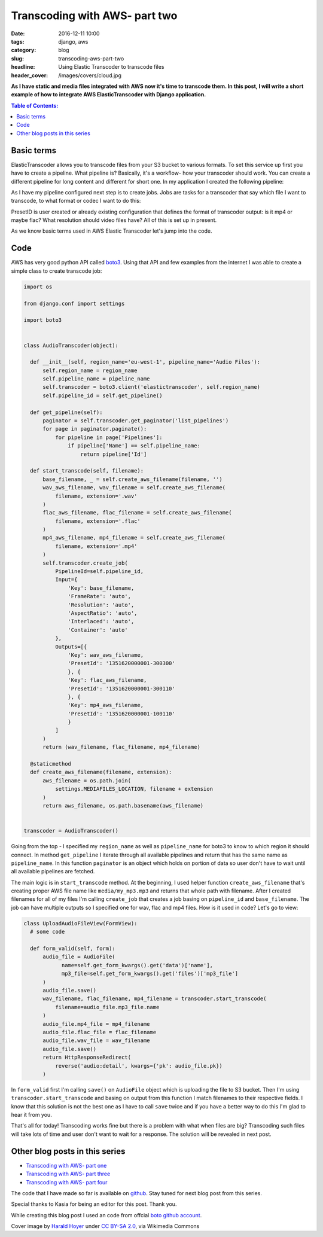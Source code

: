 Transcoding with AWS- part two
##############################

:date: 2016-12-11 10:00
:tags: django, aws
:category: blog
:slug: transcoding-aws-part-two
:headline: Using Elastic Transcoder to transcode files
:header_cover: /images/covers/cloud.jpg

**As I have static and media files integrated with AWS now it's time to transcode
them. In this post, I will write a short example of how to integrate AWS ElasticTranscoder
with Django application.**


.. contents:: Table of Contents:

Basic terms
-----------

ElasticTranscoder allows you to transcode files from your S3 bucket to various formats.
To set this service up first you have to create a pipeline. What pipeline is? Basically, it's
a workflow- how your transcoder should work. You can create a different pipeline for long
content and different for short one. In my application I created the following pipeline:

.. image:: /images/aws_transcoder1.png
   :alt: Pipeline configuration

As I have my pipeline configured next step is to create jobs. Jobs are tasks for a transcoder
that say which file I want to transcode, to what format or codec I want to do this:

.. image:: /images/aws_transcoder2.png
   :alt: Job details

PresetID is user created or already existing configuration that defines the format of transcoder
output: is it mp4 or maybe flac? What resolution should video files have? All of this
is set up in present.

As we know basic terms used in AWS Elastic Transcoder let's jump into the code.

Code
----

AWS has very good python API called `boto3 <http://boto3.readthedocs.io/en/latest/>`_. Using that
API and few examples from the internet I was able to create a simple class to create transcode job:

.. code-block:: python

  import os

  from django.conf import settings

  import boto3


  class AudioTranscoder(object):

    def __init__(self, region_name='eu-west-1', pipeline_name='Audio Files'):
        self.region_name = region_name
        self.pipeline_name = pipeline_name
        self.transcoder = boto3.client('elastictranscoder', self.region_name)
        self.pipeline_id = self.get_pipeline()

    def get_pipeline(self):
        paginator = self.transcoder.get_paginator('list_pipelines')
        for page in paginator.paginate():
            for pipeline in page['Pipelines']:
                if pipeline['Name'] == self.pipeline_name:
                    return pipeline['Id']

    def start_transcode(self, filename):
        base_filename, _ = self.create_aws_filename(filename, '')
        wav_aws_filename, wav_filename = self.create_aws_filename(
            filename, extension='.wav'
        )
        flac_aws_filename, flac_filename = self.create_aws_filename(
            filename, extension='.flac'
        )
        mp4_aws_filename, mp4_filename = self.create_aws_filename(
            filename, extension='.mp4'
        )
        self.transcoder.create_job(
            PipelineId=self.pipeline_id,
            Input={
                'Key': base_filename,
                'FrameRate': 'auto',
                'Resolution': 'auto',
                'AspectRatio': 'auto',
                'Interlaced': 'auto',
                'Container': 'auto'
            },
            Outputs=[{
                'Key': wav_aws_filename,
                'PresetId': '1351620000001-300300'
                }, {
                'Key': flac_aws_filename,
                'PresetId': '1351620000001-300110'
                }, {
                'Key': mp4_aws_filename,
                'PresetId': '1351620000001-100110'
                }
            ]
        )
        return (wav_filename, flac_filename, mp4_filename)

    @staticmethod
    def create_aws_filename(filename, extension):
        aws_filename = os.path.join(
            settings.MEDIAFILES_LOCATION, filename + extension
        )
        return aws_filename, os.path.basename(aws_filename)


  transcoder = AudioTranscoder()

Going from the top - I specified my ``region_name`` as well as ``pipeline_name``
for boto3 to know to which region it should connect. In method ``get_pipeline`` I
iterate through all available pipelines and return that has the same name as ``pipeline_name``.
In this function ``paginator`` is an object which holds on portion of data so user
don't have to wait until all available pipelines are fetched.

The main logic is in ``start_transcode`` method. At the beginning, I used helper function
``create_aws_filename`` that's creating proper AWS file name like ``media/my_mp3.mp3`` and
returns that whole path with filename. After I created filenames for all of my files I'm
calling ``create_job`` that creates a job basing on ``pipeline_id`` and ``base_filename``. The job
can have multiple outputs so I specified one for wav, flac and mp4 files. How is it used in code?
Let's go to view:

.. code-block:: python

  class UploadAudioFileView(FormView):
    # some code

    def form_valid(self, form):
        audio_file = AudioFile(
              name=self.get_form_kwargs().get('data')['name'],
              mp3_file=self.get_form_kwargs().get('files')['mp3_file']
        )
        audio_file.save()
        wav_filename, flac_filename, mp4_filename = transcoder.start_transcode(
            filename=audio_file.mp3_file.name
        )
        audio_file.mp4_file = mp4_filename
        audio_file.flac_file = flac_filename
        audio_file.wav_file = wav_filename
        audio_file.save()
        return HttpResponseRedirect(
            reverse('audio:detail', kwargs={'pk': audio_file.pk})
        )

In ``form_valid`` first I'm calling ``save()`` on ``AudioFile`` object which is uploading the file
to S3 bucket. Then I'm using ``transcoder.start_transcode`` and basing on output from this function
I match filenames to their respective fields. I know that this solution is not the best one
as I have to call ``save`` twice and if you have a better way to do this I'm glad to hear
it from you.

That's all for today! Transcoding works fine but there is a problem with what when files are big?
Transcoding such files will take lots of time and user don't want to wait for a response.
The solution will be revealed in next post.

Other blog posts in this series
-------------------------------

- `Transcoding with AWS- part one <{filename}/blog/aws_transcoder1.rst>`_
- `Transcoding with AWS- part three <{filename}/blog/aws_transcoder3.rst>`_
- `Transcoding with AWS- part four <{filename}/blog/aws_transcoder4.rst>`_

The code that I have made so far is available on
`github <https://github.com/krzysztofzuraw/blog_transcoder_aws>`_. Stay
tuned for next blog post from this series.

Special thanks to Kasia for being an editor for this post. Thank you.

While creating this blog post I used an code from offcial
`boto github account <https://github.com/boto/boto3-sample/blob/master/transcoder.py>`_.

Cover image by `Harald Hoyer <http://www.flickr.com/people/25691430@N04>`_ under `CC BY-SA 2.0 <http://creativecommons.org/licenses/by-sa/2.0>`_, via Wikimedia Commons
